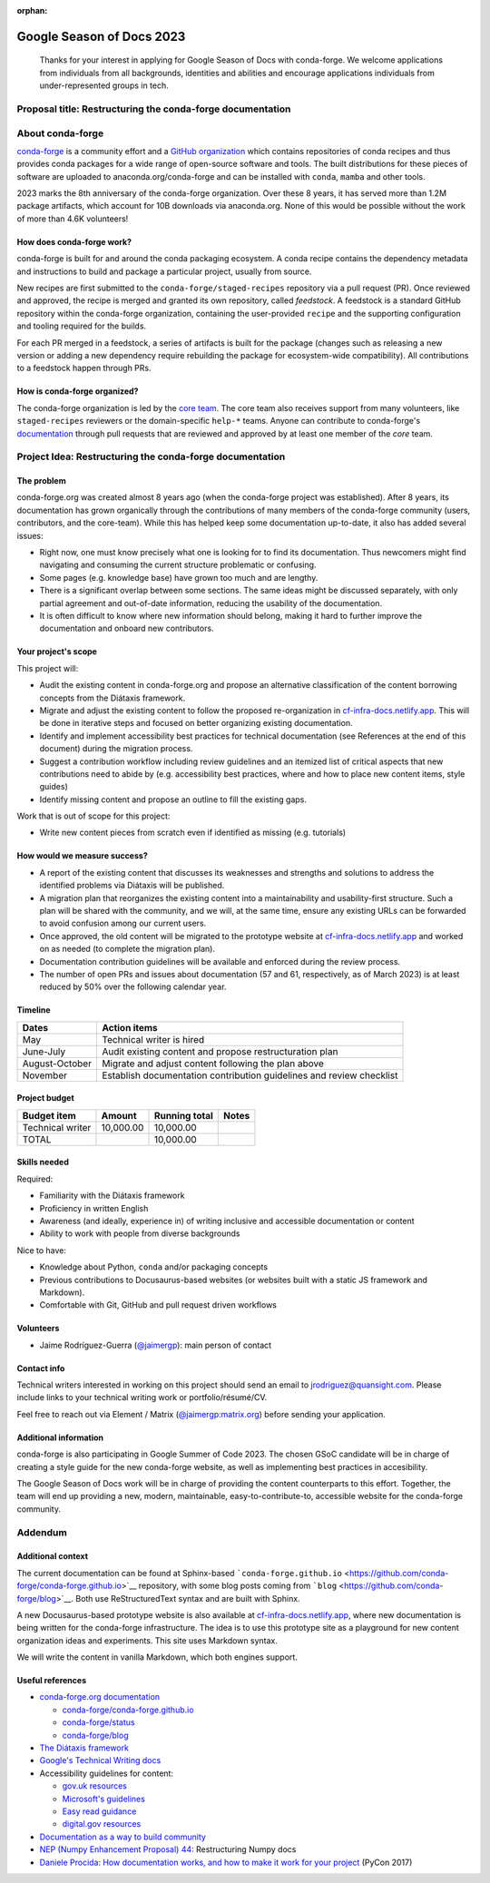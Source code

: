 :orphan:

Google Season of Docs 2023
==========================

   Thanks for your interest in applying for Google Season of Docs with conda-forge. We welcome
   applications from individuals from all backgrounds, identities and abilities and encourage
   applications individuals from under-represented groups in tech.

Proposal title: Restructuring the conda-forge documentation
-----------------------------------------------------------

About conda-forge
-----------------

`conda-forge <https://conda-forge.org/>`__ is a community effort and a `GitHub organization
<https://github.com/conda-forge>`__ which contains repositories of conda recipes and thus provides
conda packages for a wide range of open-source software and tools. The built distributions for
these pieces of software are uploaded to anaconda.org/conda-forge and can be installed with
``conda``, ``mamba`` and other tools.

2023 marks the 8th anniversary of the conda-forge organization. Over these 8 years, it has served
more than 1.2M package artifacts, which account for 10B downloads via anaconda.org. None of this
would be possible without the work of more than 4.6K volunteers!

How does conda-forge work?
~~~~~~~~~~~~~~~~~~~~~~~~~~

conda-forge is built for and around the conda packaging ecosystem. A conda recipe contains the
dependency metadata and instructions to build and package a particular project, usually from
source.

New recipes are first submitted to the ``conda-forge/staged-recipes`` repository via a pull request
(PR). Once reviewed and approved, the recipe is merged and granted its own repository, called
*feedstock*. A feedstock is a standard GitHub repository within the conda-forge organization,
containing the user-provided ``recipe`` and the supporting configuration and tooling required for
the builds.

For each PR merged in a feedstock, a series of artifacts is built for the package (changes such as
releasing a new version or adding a new dependency require rebuilding the package for
ecosystem-wide compatibility). All contributions to a feedstock happen through PRs.

How is conda-forge organized?
~~~~~~~~~~~~~~~~~~~~~~~~~~~~~

The conda-forge organization is led by the `core team
<https://github.com/orgs/conda-forge/teams/core/members>`__. The core team also receives support
from many volunteers, like ``staged-recipes`` reviewers or the domain-specific ``help-*`` teams.
Anyone can contribute to conda-forge's `documentation <https://conda-forge.org/docs/>`__ through
pull requests that are reviewed and approved by at least one member of the *core* team.

Project Idea: Restructuring the conda-forge documentation
---------------------------------------------------------

The problem
~~~~~~~~~~~

conda-forge.org was created almost 8 years ago (when the conda-forge project was established).
After 8 years, its documentation has grown organically through the contributions of many members of
the conda-forge community (users, contributors, and the core-team). While this has helped keep some
documentation up-to-date, it also has added several issues:

-  Right now, one must know precisely what one is looking for to find its documentation. Thus
   newcomers might find navigating and consuming the current structure problematic or confusing.
-  Some pages (e.g. knowledge base) have grown too much and are lengthy.
-  There is a significant overlap between some sections. The same ideas might be discussed
   separately, with only partial agreement and out-of-date information, reducing the usability of
   the documentation.
-  It is often difficult to know where new information should belong, making it hard to further
   improve the documentation and onboard new contributors.

Your project's scope
~~~~~~~~~~~~~~~~~~~~

This project will:

-  Audit the existing content in conda-forge.org and propose an alternative classification of the
   content borrowing concepts from the Diátaxis framework.
-  Migrate and adjust the existing content to follow the proposed re-organization in
   `cf-infra-docs.netlify.app <https://cf-infra-docs.netlify.app/>`__. This will be done in
   iterative steps and focused on better organizing existing documentation.
-  Identify and implement accessibility best practices for technical documentation (see References
   at the end of this document) during the migration process.
-  Suggest a contribution workflow including review guidelines and an itemized list of critical
   aspects that new contributions need to abide by (e.g. accessibility best practices, where and
   how to place new content items, style guides)
-  Identify missing content and propose an outline to fill the existing gaps.

Work that is out of scope for this project:

-  Write new content pieces from scratch even if identified as missing (e.g. tutorials)

How would we measure success?
~~~~~~~~~~~~~~~~~~~~~~~~~~~~~

-  A report of the existing content that discusses its weaknesses and strengths and solutions to
   address the identified problems via Diátaxis will be published.
-  A migration plan that reorganizes the existing content into a maintainability and
   usability-first structure. Such a plan will be shared with the community, and we will, at the
   same time, ensure any existing URLs can be forwarded to avoid confusion among our current users.
-  Once approved, the old content will be migrated to the prototype website at
   `cf-infra-docs.netlify.app <https://cf-infra-docs.netlify.app/>`__ and worked on as needed (to
   complete the migration plan).
-  Documentation contribution guidelines will be available and enforced during the review process.
-  The number of open PRs and issues about documentation (57 and 61, respectively, as of March
   2023) is at least reduced by 50% over the following calendar year.

Timeline
~~~~~~~~

+---------------------------+------------------------------------------+
| Dates                     | Action items                             |
+===========================+==========================================+
| May                       | Technical writer is hired                |
+---------------------------+------------------------------------------+
| June-July                 | Audit existing content and propose       |
|                           | restructuration plan                     |
+---------------------------+------------------------------------------+
| August-October            | Migrate and adjust content following the |
|                           | plan above                               |
+---------------------------+------------------------------------------+
| November                  | Establish documentation contribution     |
|                           | guidelines and review checklist          |
+---------------------------+------------------------------------------+

Project budget
~~~~~~~~~~~~~~

================ ========= ============= =====
Budget item      Amount    Running total Notes
================ ========= ============= =====
Technical writer 10,000.00 10,000.00     
TOTAL                      10,000.00     
================ ========= ============= =====

Skills needed
~~~~~~~~~~~~~

Required:

-  Familiarity with the Diátaxis framework
-  Proficiency in written English
-  Awareness (and ideally, experience in) of writing inclusive and accessible documentation or
   content
-  Ability to work with people from diverse backgrounds

Nice to have:

-  Knowledge about Python, ``conda`` and/or packaging concepts
-  Previous contributions to Docusaurus-based websites (or websites built with a static JS
   framework and Markdown).
-  Comfortable with Git, GitHub and pull request driven workflows

Volunteers
~~~~~~~~~~

-  Jaime Rodríguez-Guerra (`@jaimergp <https://github.com/jaimergp>`__): main person of contact

Contact info
~~~~~~~~~~~~

Technical writers interested in working on this project should send an email to
jrodriguez@quansight.com. Please include links to your technical writing work or
portfolio/résumé/CV.

Feel free to reach out via Element / Matrix (`@jaimergp:matrix.org
<https://matrix.to/#/@jaimergp:matrix.org>`__) before sending your application.

Additional information
~~~~~~~~~~~~~~~~~~~~~~

conda-forge is also participating in Google Summer of Code 2023. The chosen GSoC candidate will be
in charge of creating a style guide for the new conda-forge website, as well as implementing best
practices in accesibility.

The Google Season of Docs work will be in charge of providing the content counterparts to this
effort. Together, the team will end up providing a new, modern, maintainable,
easy-to-contribute-to, accessible website for the conda-forge community.


Addendum
--------

Additional context
~~~~~~~~~~~~~~~~~~

The current documentation can be found at Sphinx-based ```conda-forge.github.io``
<https://github.com/conda-forge/conda-forge.github.io>`__ repository, with some blog posts coming
from ```blog`` <https://github.com/conda-forge/blog>`__. Both use ReStructuredText syntax and are
built with Sphinx.

A new Docusaurus-based prototype website is also available at `cf-infra-docs.netlify.app
<https://cf-infra-docs.netlify.app/>`__, where new documentation is being written for the
conda-forge infrastructure. The idea is to use this prototype site as a playground for new content
organization ideas and experiments. This site uses Markdown syntax.

We will write the content in vanilla Markdown, which both engines support.

Useful references
~~~~~~~~~~~~~~~~~

-  `conda-forge.org documentation <https://conda-forge.org/docs>`__

   -  `conda-forge/conda-forge.github.io
      <https://github.com/conda-forge/conda-forge.github.io>`__
   -  `conda-forge/status <https://github.com/conda-forge/status>`__
   -  `conda-forge/blog <https://github.com/conda-forge/blog>`__

-  `The Diátaxis framework <https://diataxis.fr/>`__
-  `Google's Technical Writing docs <https://developers.google.com/tech-writing/overview>`__
-  Accessibility guidelines for content:

   -  `gov.uk resources
      <https://www.gov.uk/government/publications/inclusive-communication/accessible-communication-formats>`__
   -  `Microsoft's guidelines
      <https://learn.microsoft.com/en-us/style-guide/accessibility/accessibility-guidelines-requirements>`__
   -  `Easy read guidance
      <https://webarchive.nationalarchives.gov.uk/ukgwa/20130812104657/http://odi.dwp.gov.uk/docs/iod/easy-read-guidance.pdf>`__
   -  `digital.gov resources <https://accessibility.digital.gov/content-design/getting-started/>`__

-  `Documentation as a way to build community
   <https://labs.quansight.org/blog/2020/03/documentation-as-a-way-to-build-community>`__
-  `NEP (Numpy Enhancement Proposal) 44
   <https://numpy.org/neps/nep-0044-restructuring-numpy-docs.html>`__: Restructuring Numpy docs
-  `Daniele Procida: How documentation works, and how to make it work for your project
   <https://www.youtube.com/watch?v=azf6yzuJt54>`__ (PyCon 2017)
